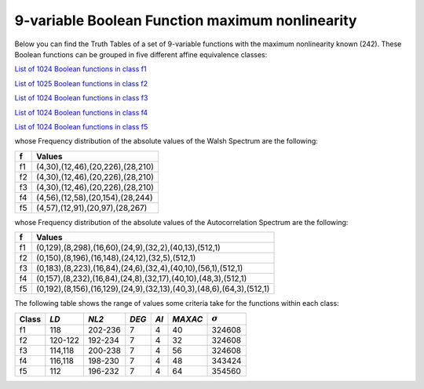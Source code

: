 ************************************************
9-variable Boolean Function maximum nonlinearity
************************************************

Below you can find the Truth Tables of a set of 9-variable functions with the maximum nonlinearity known (242). These Boolean functions can be grouped in five different affine equivalence classes:

`List of 1024 Boolean functions in class f1 <https://raw.githubusercontent.com/jacubero/VBF/master/nl-9/1.txt>`_

`List of 1025 Boolean functions in class f2 <https://raw.githubusercontent.com/jacubero/VBF/master/nl-9/2.txt>`_

`List of 1024 Boolean functions in class f3 <https://raw.githubusercontent.com/jacubero/VBF/master/nl-9/3.txt>`_

`List of 1024 Boolean functions in class f4 <https://raw.githubusercontent.com/jacubero/VBF/master/nl-9/4.txt>`_

`List of 1024 Boolean functions in class f5 <https://raw.githubusercontent.com/jacubero/VBF/master/nl-9/5.txt>`_

whose Frequency distribution of the absolute values of the Walsh Spectrum are the following:

+----+----------------------------------+
| f  | Values 		         	|
+====+==================================+
| f1 | (4,30),(12,46),(20,226),(28,210) |
+----+----------------------------------+
| f2 | (4,30),(12,46),(20,226),(28,210) |
+----+----------------------------------+
| f3 | (4,30),(12,46),(20,226),(28,210) |
+----+----------------------------------+
| f4 | (4,56),(12,58),(20,154),(28,244) |
+----+----------------------------------+
| f5 | (4,57),(12,91),(20,97),(28,267)  |
+----+----------------------------------+

whose Frequency distribution of the absolute values of the Autocorrelation Spectrum are the following:

+----+----------------------------------------------------------------------+
| f  | Values                                                               |
+====+======================================================================+
| f1 | (0,129),(8,298),(16,60),(24,9),(32,2),(40,13),(512,1)                |
+----+----------------------------------------------------------------------+
| f2 | (0,150),(8,196),(16,148),(24,12),(32,5),(512,1)                      |
+----+----------------------------------------------------------------------+
| f3 | (0,183),(8,223),(16,84),(24,6),(32,4),(40,10),(56,1),(512,1)         |
+----+----------------------------------------------------------------------+
| f4 | (0,157),(8,232),(16,84),(24,8),(32,17),(40,10),(48,3),(512,1)        |
+----+----------------------------------------------------------------------+
| f5 | (0,192),(8,156),(16,129),(24,9),(32,13),(40,3),(48,6),(64,3),(512,1) |
+----+----------------------------------------------------------------------+

The following table shows the range of values some criteria take for the functions within each class:

+-------+----------+---------+-------+-------+---------+----------------+
| Class | *LD*     | *NL2*   | *DEG* | *AI*  | *MAXAC* | :math:`\sigma` |
+=======+==========+=========+=======+=======+=========+================+
| f1    | 118      | 202-236 | 7     | 4     | 40      | 324608         |
+-------+----------+---------+-------+-------+---------+----------------+
| f2    | 120-122  | 192-234 | 7     | 4     | 32      | 324608         |
+-------+----------+---------+-------+-------+---------+----------------+
| f3    | 114,118  | 200-238 | 7     | 4     | 56      | 324608         |
+-------+----------+---------+-------+-------+---------+----------------+
| f4    | 116,118  | 198-230 | 7     | 4     | 48      | 343424         |
+-------+----------+---------+-------+-------+---------+----------------+
| f5    | 112      | 196-232 | 7     | 4     | 64      | 354560         |
+-------+----------+---------+-------+-------+---------+----------------+
